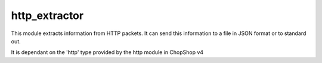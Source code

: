 http_extractor
==============

This module extracts information from HTTP packets. It can send this
information to a file in JSON format or to standard out.


It is dependant on the 'http' type provided by the http module in ChopShop v4
